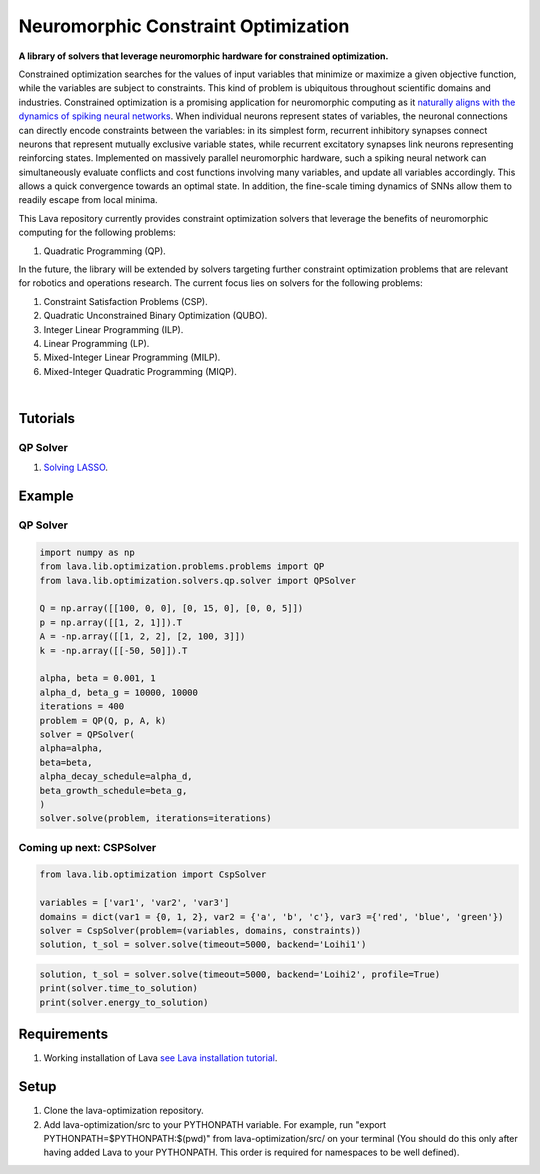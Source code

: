Neuromorphic Constraint Optimization
====================================

**A library of solvers that leverage neuromorphic hardware for constrained optimization.**
			
Constrained optimization searches for the values of input variables that minimize or maximize a given objective function, while the variables are subject to constraints. This kind of problem is ubiquitous throughout scientific domains and industries.
Constrained optimization is a promising application for neuromorphic computing as 
it `naturally aligns with the dynamics of spiking neural networks <https://doi.org/10.1109/JPROC.2021.3067593>`__. When individual neurons represent states of variables, the neuronal connections can directly encode constraints between the variables: in its simplest form, recurrent inhibitory synapses connect neurons that represent mutually exclusive variable states, while recurrent excitatory synapses link neurons representing reinforcing states. Implemented on massively parallel neuromorphic hardware, such a spiking neural network can simultaneously evaluate conflicts and cost functions involving many variables, and update all variables accordingly. This allows a quick convergence towards an optimal state. In addition, the fine-scale timing dynamics of SNNs allow them to readily escape from local minima.
	
This Lava repository currently provides constraint optimization solvers that leverage the benefits of neuromorphic computing for the following problems: 

#. Quadratic Programming (QP).

In the future, the library will be extended by solvers targeting further constraint optimization problems that are relevant for robotics and operations research.
The current focus lies on solvers for the following problems:

#. Constraint Satisfaction Problems (CSP).
#. Quadratic Unconstrained Binary Optimization (QUBO).
#. Integer Linear Programming (ILP).
#. Linear Programming (LP).
#. Mixed-Integer Linear Programming (MILP).
#. Mixed-Integer Quadratic Programming (MIQP).

.. image:: https://user-images.githubusercontent.com/83413252/135428779-d128aaaa-54ed-4ae1-a5b1-8e0fcc08c96e.png?raw=true
   :target: https://user-images.githubusercontent.com/83413252/135428779-d128aaaa-54ed-4ae1-a5b1-8e0fcc08c96e.png?raw=true
   :alt: Overview_Solvers

|

Tutorials
---------
QP Solver
^^^^^^^^^
#. `Solving LASSO <https://github.com/lava-nc/lava-optimization/tree/main/tutorials/qp/tutorial_01_solving_lasso.ipynb>`_.

Example
-------

QP Solver
^^^^^^^^^
.. code-block:: python

   import numpy as np
   from lava.lib.optimization.problems.problems import QP
   from lava.lib.optimization.solvers.qp.solver import QPSolver

   Q = np.array([[100, 0, 0], [0, 15, 0], [0, 0, 5]])
   p = np.array([[1, 2, 1]]).T
   A = -np.array([[1, 2, 2], [2, 100, 3]])
   k = -np.array([[-50, 50]]).T

   alpha, beta = 0.001, 1
   alpha_d, beta_g = 10000, 10000
   iterations = 400
   problem = QP(Q, p, A, k)
   solver = QPSolver(
   alpha=alpha,
   beta=beta,
   alpha_decay_schedule=alpha_d,
   beta_growth_schedule=beta_g,
   )
   solver.solve(problem, iterations=iterations)
   
Coming up next: CSPSolver
^^^^^^^^^^^^^^^^^^^^^^^^^

.. code-block:: python

   from lava.lib.optimization import CspSolver

   variables = ['var1', 'var2', 'var3']
   domains = dict(var1 = {0, 1, 2}, var2 = {'a', 'b', 'c'}, var3 ={'red', 'blue', 'green'})
   solver = CspSolver(problem=(variables, domains, constraints))
   solution, t_sol = solver.solve(timeout=5000, backend='Loihi1')

.. code-block:: python

   solution, t_sol = solver.solve(timeout=5000, backend='Loihi2', profile=True)
   print(solver.time_to_solution)
   print(solver.energy_to_solution)
   
 
Requirements
------------

#. Working installation of Lava `see Lava installation tutorial <https://github.com/lava-nc/lava/blob/main/src/lava/tutorials/in_depth/tutorial01_installing_lava.ipynb>`_.

Setup
-----

#. Clone the lava-optimization repository.

#. Add lava-optimization/src to your PYTHONPATH variable. For example, run 
   "export PYTHONPATH=$PYTHONPATH:$(pwd)" from lava-optimization/src/ 
   on your terminal (You should do this only after having added Lava to your PYTHONPATH. 
   This order is required for namespaces to be well defined).
